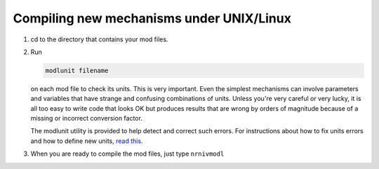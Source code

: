 .. _compiling_new_mechanisms_under_unix_linux:

Compiling new mechanisms under UNIX/Linux
========================

1.
    cd to the directory that contains your mod files.

2.
    Run 
    
    .. code::
        python

        modlunit filename

    on each mod file to check its units. This is very important. Even the simplest mechanisms can involve parameters and variables that have strange and confusing combinations of units. Unless you're very careful or very lucky, it is all too easy to write code that looks OK but produces results that are wrong by orders of magnitude because of a missing or incorrect conversion factor.

    The modlunit utility is provided to help detect and correct such errors. For instructions about how to fix units errors and how to define new units, `read this <https://nrn.readthedocs.io/en/latest/guide/units.html>`_.

3.
    When you are ready to compile the mod files, just type ``nrnivmodl``
